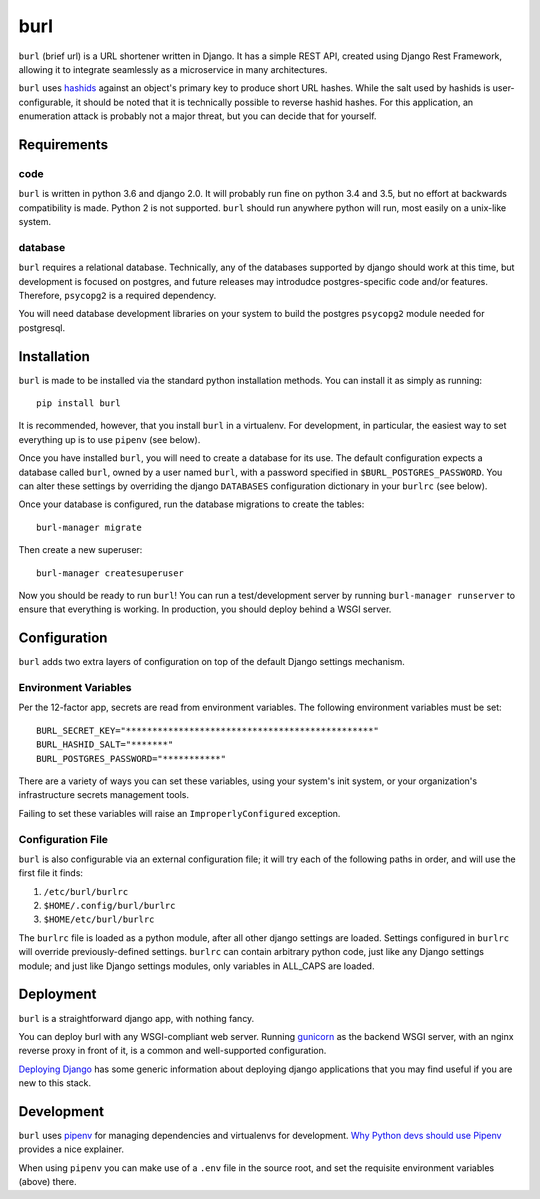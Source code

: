 ####
burl
####

``burl`` (brief url) is a URL shortener written in Django. It has a simple REST API,
created using Django Rest Framework, allowing it to integrate seamlessly as a
microservice in many architectures.

``burl`` uses `hashids <https://github.com/davidaurelio/hashids-python>`_
against an object's primary key to produce short URL hashes.  While the
salt used by hashids is user-configurable, it should be noted that it is
technically possible to reverse hashid hashes.  For this application, an
enumeration attack is probably not a major threat, but you can decide that
for yourself.

Requirements
============

code
----

``burl`` is written in python 3.6 and django 2.0.  It will probably run fine
on python 3.4 and 3.5, but no effort at backwards compatibility is
made. Python 2 is not supported.  ``burl`` should run anywhere python
will run, most easily on a unix-like system.


database
--------

``burl`` requires a relational database.  Technically, any of the databases
supported by django should work at this time, but development is focused on
postgres, and future releases may introdudce postgres-specific code and/or
features. Therefore, ``psycopg2`` is a required dependency.

You will need database development libraries on your system to build the postgres
``psycopg2`` module needed for postgresql.

Installation
============

``burl`` is made to be installed via the standard python installation methods.
You can install it as simply as running::

    pip install burl

It is recommended, however, that you install ``burl`` in a virtualenv. For
development, in particular, the easiest way to set everything up is to use
``pipenv`` (see below).

Once you have installed ``burl``, you will need to create a database for its
use. The default configuration expects a database called ``burl``, owned by
a user named ``burl``, with a password specified in
``$BURL_POSTGRES_PASSWORD``. You can alter these settings by overriding
the django ``DATABASES`` configuration dictionary in your ``burlrc`` (see
below).

Once your database is configured, run the database migrations to create
the tables::

    burl-manager migrate

Then create a new superuser::

    burl-manager createsuperuser

Now you should be ready to run ``burl``!  You can run a test/development server
by running ``burl-manager runserver`` to ensure that everything is working. In
production, you should deploy behind a WSGI server.

Configuration
=============

``burl`` adds two extra layers of configuration on top of the default Django
settings mechanism.

Environment Variables
---------------------

Per the 12-factor app, secrets are read from environment variables. The following
environment variables must be set::

    BURL_SECRET_KEY="***********************************************"
    BURL_HASHID_SALT="*******"
    BURL_POSTGRES_PASSWORD="***********"

There are a variety of ways you can set these variables, using your system's
init system, or your organization's infrastructure secrets management tools.

Failing to set these variables will raise an ``ImproperlyConfigured`` exception.

Configuration File
------------------

``burl`` is also configurable via an external configuration file; it will try
each of the following paths in order, and will use the first file it finds:

#. ``/etc/burl/burlrc``
#. ``$HOME/.config/burl/burlrc``
#. ``$HOME/etc/burl/burlrc``

The ``burlrc`` file is loaded as a python module, after all other django settings
are loaded.  Settings configured in ``burlrc`` will override previously-defined
settings. ``burlrc`` can contain arbitrary python code, just like any Django settings
module; and just like Django settings modules, only variables in ALL_CAPS are
loaded.

Deployment
==========

``burl`` is a straightforward django app, with nothing fancy.

You can deploy burl with any WSGI-compliant web server. Running
`gunicorn <http://gunicorn.org/>`_ as the backend WSGI server, with an nginx
reverse proxy in front of it, is a common and well-supported configuration.

`Deploying Django <https://docs.djangoproject.com/en/2.0/howto/deployment/>`_
has some generic information about deploying django applications that you may
find useful if you are new to this stack.


Development
===========

``burl`` uses `pipenv <https://docs.pipenv.org/>`_ for managing dependencies
and virtualenvs for development.
`Why Python devs should use Pipenv <https://opensource.com/article/18/2/why-python-devs-should-use-pipenv>`_
provides a nice explainer.

When using ``pipenv`` you can make use of a ``.env`` file in the source root,
and set the requisite environment variables (above) there.
